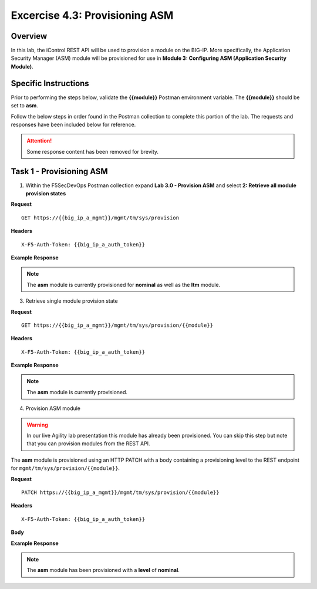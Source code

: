 
Excercise 4.3: Provisioning ASM
----------------------------------------

Overview
~~~~~~~~~~~~~~~~~~~~~~~~~~~~~~~~~~~~~~~~~~~~~~~~~~~~~

In this lab, the iControl REST API will be used to provision a module on the BIG-IP.  More specifically, the Application Security Manager (ASM) module will be provisioned for use in **Module 3: Configuring ASM (Application Security Module)**.

Specific Instructions
~~~~~~~~~~~~~~~~~~~~~~~~~~~~~~~~~~~~~~~~~~~~~~~~~~~~~

Prior to performing the steps below, validate the **{{module}}** Postman environment variable.  The **{{module}}** should be set to **asm**.

Follow the below steps in order found in the Postman collection to complete this portion of the lab.  The requests and responses have been included below for reference.

.. ATTENTION:: Some response content has been removed for brevity.

Task 1 - Provisioning ASM
~~~~~~~~~~~~~~~~~~~~~~~~~~~~~~~~~~~~~~~~~~~~~~~~~~~~~

1. Within the F5SecDevOps Postman collection expand **Lab 3.0 - Provision ASM** and select **2: Retrieve all module provision states**


**Request**

::

    GET https://{{big_ip_a_mgmt}}/mgmt/tm/sys/provision

**Headers**

::

    X-F5-Auth-Token: {{big_ip_a_auth_token}}

**Example Response**

.. NOTE:: The **asm** module is currently provisioned for **nominal** as well as the **ltm** module.

.. code-block:: rest
    :emphasize-lines: 13, 24

    {
        "kind": "tm:sys:provision:provisioncollectionstate",
        "selfLink": "https://localhost/mgmt/tm/sys/provision?ver=13.0.0",
        "items": [
            {
                "kind": "tm:sys:provision:provisionstate",
                "name": "asm",
                "fullPath": "asm",
                "generation": 5609,
                "selfLink": "https://localhost/mgmt/tm/sys/provision/asm?ver=13.0.0",
                "cpuRatio": 0,
                "diskRatio": 0,
                "level": "nominal",
                "memoryRatio": 0
            },
            {
                "kind": "tm:sys:provision:provisionstate",
                "name": "ltm",
                "fullPath": "ltm",
                "generation": 1,
                "selfLink": "https://localhost/mgmt/tm/sys/provision/ltm?ver=13.0.0",
                "cpuRatio": 0,
                "diskRatio": 0,
                "level": "nominal",
                "memoryRatio": 0
            }
        ]
    }

3. Retrieve single module provision state

**Request**

::

    GET https://{{big_ip_a_mgmt}}/mgmt/tm/sys/provision/{{module}}

**Headers**

::

    X-F5-Auth-Token: {{big_ip_a_auth_token}}

**Example Response**

.. NOTE:: The **asm** module is currently provisioned.

.. code-block:: rest
    :emphasize-lines: 9

    {
        "kind": "tm:sys:provision:provisionstate",
        "name": "asm",
        "fullPath": "asm",
        "generation": 5609,
        "selfLink": "https://localhost/mgmt/tm/sys/provision/asm?ver=13.0.0",
        "cpuRatio": 0,
        "diskRatio": 0,
        "level": "nominal",
        "memoryRatio": 0
    }

4. Provision ASM module


.. WARNING::

   In our live Agility lab presentation this module has already been provisioned.  You can skip this step but note that you can provision modules from the REST API.


The **asm** module is provisioned using an HTTP PATCH with a body containing a provisioning level to the REST endpoint for ``mgmt/tm/sys/provision/{{module}}``.

**Request**

::

    PATCH https://{{big_ip_a_mgmt}}/mgmt/tm/sys/provision/{{module}}

**Headers**

::

    X-F5-Auth-Token: {{big_ip_a_auth_token}}

**Body**

.. code-block:: rest
    :emphasize-lines: 2

    {
        "level":"nominal"
    }

**Example Response**

.. NOTE:: The **asm** module has been provisioned with a **level** of **nominal**.

.. code-block:: rest
    :emphasize-lines: 9

    {
        "kind": "tm:sys:provision:provisionstate",
        "name": "asm",
        "fullPath": "asm",
        "generation": 10636,
        "selfLink": "https://localhost/mgmt/tm/sys/provision/asm?ver=13.0.0",
        "cpuRatio": 0,
        "diskRatio": 0,
        "level": "nominal",
        "memoryRatio": 0
    }
